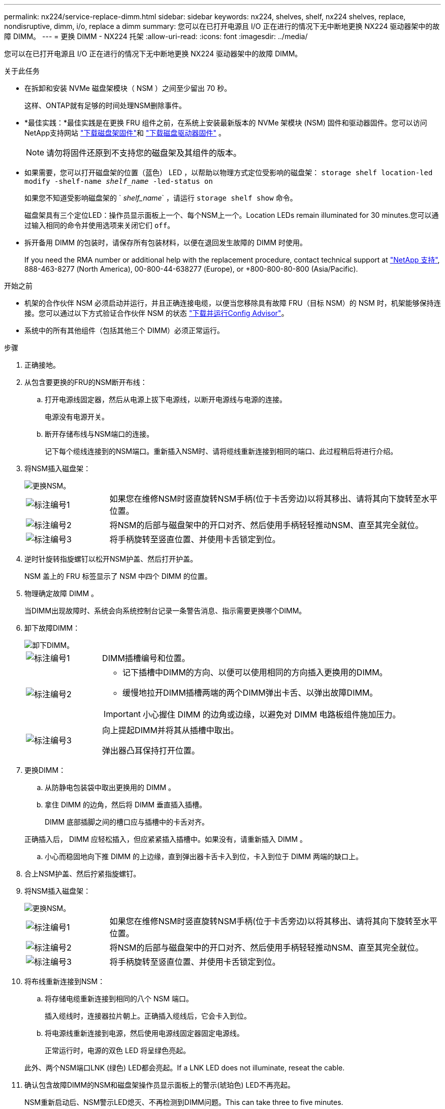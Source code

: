 ---
permalink: nx224/service-replace-dimm.html 
sidebar: sidebar 
keywords: nx224, shelves, shelf, nx224 shelves, replace, nondisruptive, dimm, i/o, replace a dimm 
summary: 您可以在已打开电源且 I/O 正在进行的情况下无中断地更换 NX224 驱动器架中的故障 DIMM。 
---
= 更换 DIMM - NX224 托架
:allow-uri-read: 
:icons: font
:imagesdir: ../media/


[role="lead"]
您可以在已打开电源且 I/O 正在进行的情况下无中断地更换 NX224 驱动器架中的故障 DIMM。

.关于此任务
* 在拆卸和安装 NVMe 磁盘架模块（ NSM ）之间至少留出 70 秒。
+
这样、ONTAP就有足够的时间处理NSM删除事件。

* *最佳实践：*最佳实践是在更换 FRU 组件之前，在系统上安装最新版本的 NVMe 架模块 (NSM) 固件和驱动器固件。您可以访问NetApp支持网站 https://mysupport.netapp.com/site/downloads/firmware/disk-shelf-firmware["下载磁盘架固件"^]和 https://mysupport.netapp.com/site/downloads/firmware/disk-drive-firmware["下载磁盘驱动器固件"^] 。
+
[NOTE]
====
请勿将固件还原到不支持您的磁盘架及其组件的版本。

====
* 如果需要，您可以打开磁盘架的位置（蓝色） LED ，以帮助以物理方式定位受影响的磁盘架： `storage shelf location-led modify -shelf-name _shelf_name_ -led-status on`
+
如果您不知道受影响磁盘架的 ` _shelf_name_` ，请运行 `storage shelf show` 命令。

+
磁盘架具有三个定位LED：操作员显示面板上一个、每个NSM上一个。Location LEDs remain illuminated for 30 minutes.您可以通过输入相同的命令并使用选项来关闭它们 `off`。

* 拆开备用 DIMM 的包装时，请保存所有包装材料，以便在退回发生故障的 DIMM 时使用。
+
If you need the RMA number or additional help with the replacement procedure, contact technical support at https://mysupport.netapp.com/site/global/dashboard["NetApp 支持"^], 888-463-8277 (North America), 00-800-44-638277 (Europe), or +800-800-80-800 (Asia/Pacific).



.开始之前
* 机架的合作伙伴 NSM 必须启动并运行，并且正确连接电缆，以便当您移除具有故障 FRU（目标 NSM）的 NSM 时，机架能够保持连接。您可以通过以下方式验证合作伙伴 NSM 的状态 https://mysupport.netapp.com/site/tools/tool-eula/activeiq-configadvisor["下载并运行Config Advisor"^]。
* 系统中的所有其他组件（包括其他三个 DIMM）必须正常运行。


.步骤
. 正确接地。
. 从包含要更换的FRU的NSM断开布线：
+
.. 打开电源线固定器，然后从电源上拔下电源线，以断开电源线与电源的连接。
+
电源没有电源开关。

.. 断开存储布线与NSM端口的连接。
+
记下每个缆线连接到的NSM端口。重新插入NSM时、请将缆线重新连接到相同的端口、此过程稍后将进行介绍。



. 将NSM插入磁盘架：
+
image::../media/drw_g_and_t_handles_reinstall_ieops-1838.svg[更换NSM。]

+
[cols="1,4"]
|===


 a| 
image::../media/icon_round_1.png[标注编号1]
 a| 
如果您在维修NSM时竖直旋转NSM手柄(位于卡舌旁边)以将其移出、请将其向下旋转至水平位置。



 a| 
image::../media/icon_round_2.png[标注编号2]
 a| 
将NSM的后部与磁盘架中的开口对齐、然后使用手柄轻轻推动NSM、直至其完全就位。



 a| 
image::../media/icon_round_3.png[标注编号3]
 a| 
将手柄旋转至竖直位置、并使用卡舌锁定到位。

|===
. 逆时针旋转指旋螺钉以松开NSM护盖、然后打开护盖。
+
NSM 盖上的 FRU 标签显示了 NSM 中四个 DIMM 的位置。

. 物理确定故障 DIMM 。
+
当DIMM出现故障时、系统会向系统控制台记录一条警告消息、指示需要更换哪个DIMM。

. 卸下故障DIMM：
+
image::../media/drw_tp_dimm_replace_ieops-2202.svg[卸下DIMM。]

+
[cols="1,4"]
|===


 a| 
image::../media/icon_round_1.png[标注编号1]
 a| 
DIMM插槽编号和位置。



 a| 
image::../media/icon_round_2.png[标注编号2]
 a| 
** 记下插槽中DIMM的方向、以便可以使用相同的方向插入更换用的DIMM。
** 缓慢地拉开DIMM插槽两端的两个DIMM弹出卡舌、以弹出故障DIMM。



IMPORTANT: 小心握住 DIMM 的边角或边缘，以避免对 DIMM 电路板组件施加压力。



 a| 
image::../media/icon_round_3.png[标注编号3]
 a| 
向上提起DIMM并将其从插槽中取出。

弹出器凸耳保持打开位置。

|===
. 更换DIMM：
+
.. 从防静电包装袋中取出更换用的 DIMM 。
.. 拿住 DIMM 的边角，然后将 DIMM 垂直插入插槽。
+
DIMM 底部插脚之间的槽口应与插槽中的卡舌对齐。

+
正确插入后， DIMM 应轻松插入，但应紧紧插入插槽中。如果没有，请重新插入 DIMM 。

.. 小心而稳固地向下推 DIMM 的上边缘，直到弹出器卡舌卡入到位，卡入到位于 DIMM 两端的缺口上。


. 合上NSM护盖、然后拧紧指旋螺钉。
. 将NSM插入磁盘架：
+
image::../media/drw_g_and_t_handles_reinstall_ieops-1838.svg[更换NSM。]

+
[cols="1,4"]
|===


 a| 
image::../media/icon_round_1.png[标注编号1]
 a| 
如果您在维修NSM时竖直旋转NSM手柄(位于卡舌旁边)以将其移出、请将其向下旋转至水平位置。



 a| 
image::../media/icon_round_2.png[标注编号2]
 a| 
将NSM的后部与磁盘架中的开口对齐、然后使用手柄轻轻推动NSM、直至其完全就位。



 a| 
image::../media/icon_round_3.png[标注编号3]
 a| 
将手柄旋转至竖直位置、并使用卡舌锁定到位。

|===
. 将布线重新连接到NSM：
+
.. 将存储电缆重新连接到相同的八个 NSM 端口。
+
插入缆线时，连接器拉片朝上。正确插入缆线后，它会卡入到位。

.. 将电源线重新连接到电源，然后使用电源线固定器固定电源线。
+
正常运行时，电源的双色 LED 将呈绿色亮起。

+
此外、两个NSM端口LNK (绿色) LED都会亮起。If a LNK LED does not illuminate, reseat the cable.



. 确认包含故障DIMM的NSM和磁盘架操作员显示面板上的警示(琥珀色) LED不再亮起。
+
NSM重新启动后、NSM警示LED熄灭、不再检测到DIMM问题。This can take three to five minutes.

. 验证 NSM 是否已正确连接，方法是 https://mysupport.netapp.com/site/tools/tool-eula/activeiq-configadvisor["运行Config Advisor"^]。
+
如果生成任何布线错误，请按照提供的更正操作进行操作。


